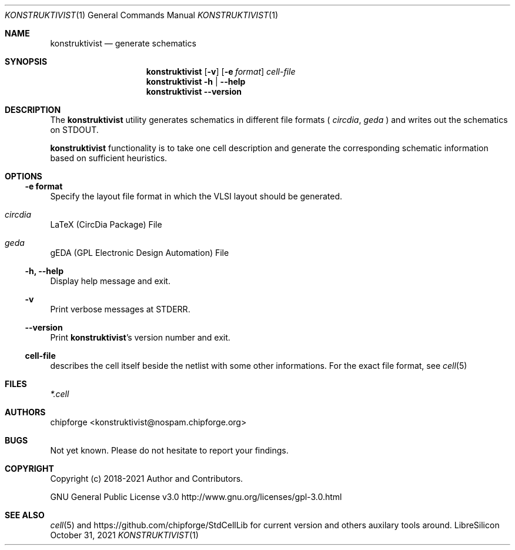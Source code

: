 .\" ************    LibreSilicon's StdCellLibrary   *******************
.\"
.\" Organisation:   Chipforge
.\"                 Germany / European Union
.\"
.\" Profile:        Chipforge focus on fine System-on-Chip Cores in
.\"                 Verilog HDL Code which are easy understandable and
.\"                 adjustable. For further information see
.\"                         www.chipforge.org
.\"                 there are projects from small cores up to PCBs, too.
.\"
.\" File:           StdCellLib/Tools/konstruktivist.1
.\"
.\" Purpose:        man 1 konstruktivist - classical Manual Page
.\"
.\" ************    `groff -t -mdoc`    *******************************
.\"
.\" ///////////////////////////////////////////////////////////////////
.\"
.\" Copyright (c)   2021 by
.\"                 chipforge <konstruktivist@nospam.chipforge.org>
.\"
.\" This source file may be used and distributed without restriction
.\" provided that this copyright statement is not removed from the
.\" file and that any derivative work contains the original copyright
.\" notice and the associated disclaimer.
.\"
.\" This source is free software; you can redistribute it and/or modify
.\" it under the terms of the GNU General Public License as published by
.\" the Free Software Foundation; either version 3 of the License, or
.\" (at your option) any later version.
.\"
.\" This source is distributed in the hope that it will be useful,
.\" but WITHOUT ANY WARRANTY; without even the implied warranty of
.\" MERCHANTABILITY or FITNESS FOR A PARTICULAR PURPOSE. See the
.\" GNU General Public License for more details.
.\"
.\"  (__)  You should have received a copy of the GNU General Public
.\"  oo )  License along with this program; if not, write to the
.\"  /_/|  Free Software Foundation Inc., 51 Franklin St., 5th Floor,
.\"        Boston, MA 02110-1301, USA
.\"
.\" GNU General Public License v3.0 - http://www.gnu.org/licenses/gpl-3.0.html
.\" ///////////////////////////////////////////////////////////////////
.Dd October 31, 2021
.Dt KONSTRUKTIVIST 1 "Standard Cell Library"
.Os LibreSilicon
.Sh NAME
.Nm konstruktivist
.Nd generate schematics
.Sh SYNOPSIS
.Nm
.Op Fl v
.Op Fl e Ar format
.Ar cell-file
.Nm
.Fl h | \-help
.Nm
.Fl \-version
.Sh DESCRIPTION
The
.Nm
utility generates schematics in different file formats (
.Em circdia ,
.Em geda
)  and writes out the schematics on
.Dv STDOUT  .
.Pp
.Nm
functionality is to take one cell description and generate the corresponding
schematic information based on sufficient heuristics.
.Pp
.Sh OPTIONS
.Ss \-e format
Specify the layout file format in which the VLSI layout should be generated.
.Bl -ohang
.It Em circdia
LaTeX (CircDia Package) File
.It Em geda
gEDA (GPL Electronic Design Automation) File
.El
.Ss \-h, \-\-help
Display help message and exit.
.Ss \-v
Print verbose messages at
.Dv STDERR .
.Ss \-\-version
Print
.Nm Ns 's
version number and exit.
.Ss cell-file
describes the cell itself beside the netlist with some other informations.
For the exact file format, see
.Xr cell 5
.Sh FILES
.Pa *.cell
.Sh AUTHORS
.An chipforge Aq konstruktivist@nospam.chipforge.org
.Sh BUGS
Not yet known.
Please do not hesitate to report your findings.
.Sh COPYRIGHT
Copyright (c) 2018-2021 Author and Contributors.
.Pp
GNU General Public License v3.0
.UR
http://www.gnu.org/licenses/gpl-3.0.html
.UE
.Sh SEE ALSO
.Xr cell 5
and
.UR
https://github.com/chipforge/StdCellLib
.UE
for current version and others auxilary tools around.
